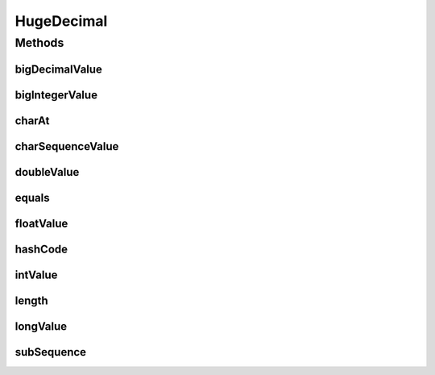 .. java:import:: java.io IOException

.. java:import:: java.io NotSerializableException

.. java:import:: java.io ObjectInputStream

.. java:import:: java.io ObjectOutputStream

.. java:import:: java.math BigDecimal

.. java:import:: java.math BigInteger

.. java:import:: java.util Objects

HugeDecimal
===========

.. java:package:: com.chelseaurquhart.securejson
   :noindex:

.. java:type:: public class HugeDecimal extends Number implements CharSequence

   HugeDecimal is for numbers that are too big to parse with BigDecimal through normal means.

Methods
-------
bigDecimalValue
^^^^^^^^^^^^^^^

.. java:method:: public final BigDecimal bigDecimalValue() throws IOException
   :outertype: HugeDecimal

   Get our value converted to a BigDecimal.

   :throws IOException: On error.
   :return: a BigDecimal representation of our character sequence.

bigIntegerValue
^^^^^^^^^^^^^^^

.. java:method:: public final BigInteger bigIntegerValue() throws IOException
   :outertype: HugeDecimal

   Get our value converted to a BigInteger.

   :throws IOException: On error.
   :return: a BigInteger representation of our character sequence.

charAt
^^^^^^

.. java:method:: @Override public final char charAt(int parIndex)
   :outertype: HugeDecimal

charSequenceValue
^^^^^^^^^^^^^^^^^

.. java:method:: public final CharSequence charSequenceValue()
   :outertype: HugeDecimal

   Get our raw character sequence value.

   :return: Our raw character sequence value.

doubleValue
^^^^^^^^^^^

.. java:method:: @Override public final double doubleValue()
   :outertype: HugeDecimal

   Get our double value.

   :return: A double representation of our value.

equals
^^^^^^

.. java:method:: @Override public final boolean equals(Object parObject)
   :outertype: HugeDecimal

floatValue
^^^^^^^^^^

.. java:method:: @Override public final float floatValue()
   :outertype: HugeDecimal

   Get our float value.

   :return: A float representation of our value.

hashCode
^^^^^^^^

.. java:method:: @Override public final int hashCode()
   :outertype: HugeDecimal

intValue
^^^^^^^^

.. java:method:: @Override public final int intValue()
   :outertype: HugeDecimal

   Get our integer value.

   :return: An integer representation of our value.

length
^^^^^^

.. java:method:: @Override public final int length()
   :outertype: HugeDecimal

longValue
^^^^^^^^^

.. java:method:: @Override public final long longValue()
   :outertype: HugeDecimal

   Get our long value.

   :return: A long representation of our value.

subSequence
^^^^^^^^^^^

.. java:method:: @Override public final CharSequence subSequence(int parStart, int parEnd)
   :outertype: HugeDecimal


